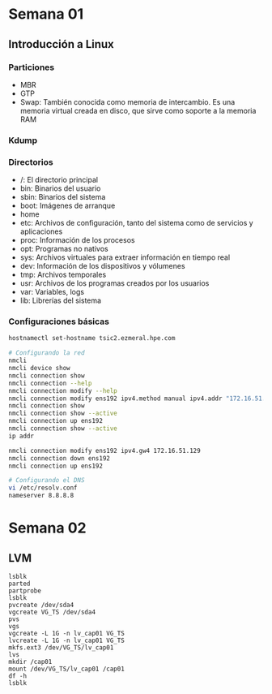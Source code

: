 #+author: Rodrigo Francisco
#+date: <2021-09-03 Fri>

* Semana 01

** Introducción a Linux
*** Particiones

- MBR
- GTP
- Swap: También conocida como memoria de intercambio. Es una memoria virtual creada en disco, que sirve como soporte a la memoria RAM

*** Kdump

*** Directorios

- /: El directorio principal
- bin: Binarios del usuario
- sbin: Binarios del sistema
- boot: Imágenes de arranque
- home
- etc: Archivos de configuración, tanto del sistema como de servicios y aplicaciones
- proc: Información de los procesos
- opt: Programas no nativos
- sys: Archivos virtuales para extraer información en tiempo real
- dev: Información de los dispositivos y vólumenes
- tmp: Archivos temporales
- usr: Archivos de los programas creados por los usuarios
- var: Variables, logs
- lib: Librerías del sistema

*** Configuraciones básicas

#+begin_src sh
hostnamectl set-hostname tsic2.ezmeral.hpe.com

# Configurando la red
nmcli
nmcli device show
nmcli connection show
nmcli connection --help
nmcli connection modify --help
nmcli connection modify ens192 ipv4.method manual ipv4.addr "172.16.51.199"
nmcli connection show
nmcli connection show --active
nmcli connection up ens192
nmcli connection show --active
ip addr

nmcli connection modify ens192 ipv4.gw4 172.16.51.129
nmcli connection down ens192
nmcli connection up ens192

# Configurando el DNS
vi /etc/resolv.conf
nameserver 8.8.8.8
#+end_src

* Semana 02

** LVM
#+BEGIN_SRC shell
lsblk
parted
partprobe
lsblk
pvcreate /dev/sda4
vgcreate VG_TS /dev/sda4
pvs
vgs
vgcreate -L 1G -n lv_cap01 VG_TS
lvcreate -L 1G -n lv_cap01 VG_TS
mkfs.ext3 /dev/VG_TS/lv_cap01
lvs
mkdir /cap01
mount /dev/VG_TS/lv_cap01 /cap01
df -h
lsblk
#+END_SRC

